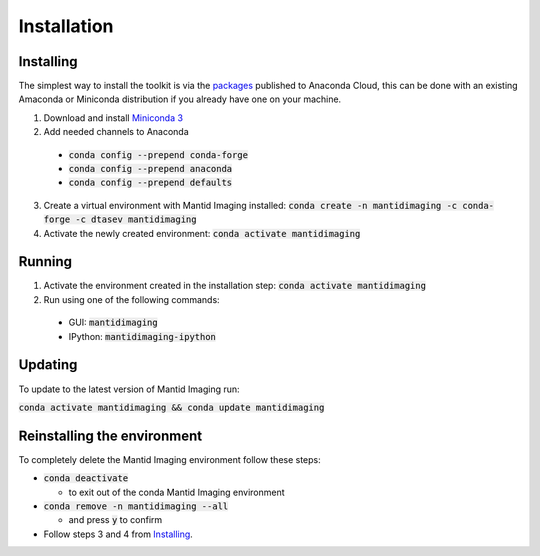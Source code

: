 Installation
============
Installing
----------

The simplest way to install the toolkit is via the packages_ published to Anaconda Cloud, this
can be done with an existing Amaconda or Miniconda distribution if you already
have one on your machine.

.. _packages: https://anaconda.org/dtasev/mantidimaging/

1. Download and install `Miniconda 3 <https://conda.io/miniconda.html>`_
2. Add needed channels to Anaconda

  - :code:`conda config --prepend conda-forge`
  - :code:`conda config --prepend anaconda`
  - :code:`conda config --prepend defaults`

3. Create a virtual environment with Mantid Imaging installed: :code:`conda create -n mantidimaging -c conda-forge -c dtasev mantidimaging`
4. Activate the newly created environment: :code:`conda activate mantidimaging`

Running
-------

1. Activate the environment created in the installation step: :code:`conda activate mantidimaging`
2. Run using one of the following commands:

  - GUI: :code:`mantidimaging`
  - IPython: :code:`mantidimaging-ipython`

Updating
--------
To update to the latest version of Mantid Imaging run:

:code:`conda activate mantidimaging && conda update mantidimaging`

Reinstalling the environment
----------------------------
To completely delete the Mantid Imaging environment follow these steps:

- :code:`conda deactivate`

  - to exit out of the conda Mantid Imaging environment

- :code:`conda remove -n mantidimaging --all`

  - and press :code:`y` to confirm

- Follow steps 3 and 4 from Installing_.